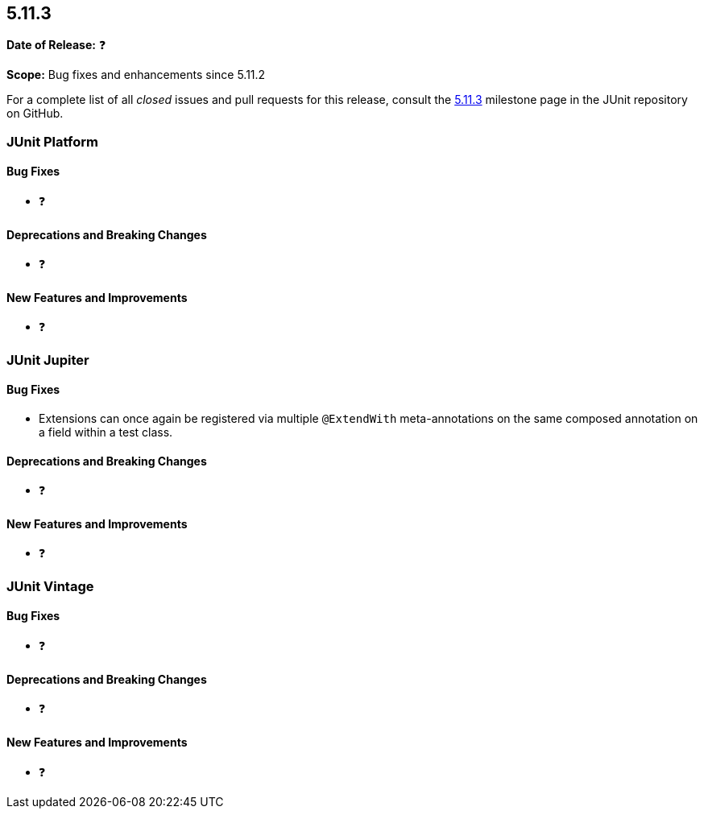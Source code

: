 [[release-notes-5.11.3]]
== 5.11.3

*Date of Release:* ❓

*Scope:* Bug fixes and enhancements since 5.11.2

For a complete list of all _closed_ issues and pull requests for this release, consult the
link:{junit5-repo}+/milestone/84?closed=1+[5.11.3] milestone page in the JUnit repository
on GitHub.


[[release-notes-5.11.3-junit-platform]]
=== JUnit Platform

[[release-notes-5.11.3-junit-platform-bug-fixes]]
==== Bug Fixes

* ❓

[[release-notes-5.11.3-junit-platform-deprecations-and-breaking-changes]]
==== Deprecations and Breaking Changes

* ❓

[[release-notes-5.11.3-junit-platform-new-features-and-improvements]]
==== New Features and Improvements

* ❓


[[release-notes-5.11.3-junit-jupiter]]
=== JUnit Jupiter

[[release-notes-5.11.3-junit-jupiter-bug-fixes]]
==== Bug Fixes

* Extensions can once again be registered via multiple `@ExtendWith`
  meta-annotations on the same composed annotation on a field within a
  test class.


[[release-notes-5.11.3-junit-jupiter-deprecations-and-breaking-changes]]
==== Deprecations and Breaking Changes

* ❓

[[release-notes-5.11.3-junit-jupiter-new-features-and-improvements]]
==== New Features and Improvements

* ❓


[[release-notes-5.11.3-junit-vintage]]
=== JUnit Vintage

[[release-notes-5.11.3-junit-vintage-bug-fixes]]
==== Bug Fixes

* ❓

[[release-notes-5.11.3-junit-vintage-deprecations-and-breaking-changes]]
==== Deprecations and Breaking Changes

* ❓

[[release-notes-5.11.3-junit-vintage-new-features-and-improvements]]
==== New Features and Improvements

* ❓
